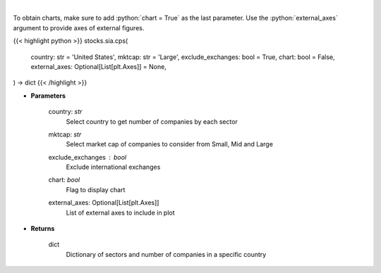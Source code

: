 .. role:: python(code)
    :language: python
    :class: highlight

|

.. raw:: html

    <h3>
    > Get number of companies per sector in a specific country (and specific market cap). [Source: Finance Database]
    </h3>

To obtain charts, make sure to add :python:`chart = True` as the last parameter.
Use the :python:`external_axes` argument to provide axes of external figures.

{{< highlight python >}}
stocks.sia.cps(
    country: str = 'United States',
    mktcap: str = 'Large',
    exclude_exchanges: bool = True,
    chart: bool = False,
    external_axes: Optional[List[plt.Axes]] = None,
) -> dict
{{< /highlight >}}

* **Parameters**

    country: *str*
        Select country to get number of companies by each sector
    mktcap: *str*
        Select market cap of companies to consider from Small, Mid and Large
    exclude_exchanges : *bool*
        Exclude international exchanges
    chart: *bool*
       Flag to display chart
    external_axes: Optional[List[plt.Axes]]
        List of external axes to include in plot

* **Returns**

    dict
        Dictionary of sectors and number of companies in a specific country
